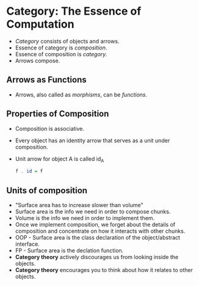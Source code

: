 * Category: The Essence of Computation
  - /Category/ consists of objects and arrows.
  - Essence of category is /composition/.
  - Essence of composition is /category/.
  - Arrows compose.
** Arrows as Functions
   - Arrows, also called as /morphisms/, can be /functions/.
** Properties of Composition
   - Composition is associative.
   - Every object has an identity arrow that serves as a unit under composition.
   - Unit arrow for object A is called id_{A}
     #+BEGIN_SRC haskell
     f . id = f
     #+END_SRC
** Units of composition
   - "Surface area has to increase slower than volume"
   - Surface area is the info we need in order to compose chunks.
   - Volume is the info we need in order to implement them.
   - Once we implement composition, we forget about the details of
     composition and concentrate on how it interacts with other chunks.
   - OOP - Surface area is the class declaration of the
     object/abstract interface.
   - FP - Surface area is the declation function.
   - *Category theory* actively discourages us from looking inside the objects.
   - *Category theory* encourages you to think about how it relates to
     other objects.
